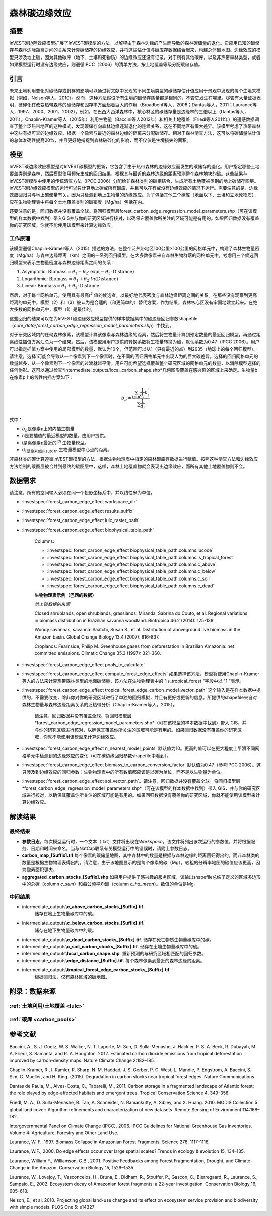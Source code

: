 ﻿森林碳边缘效应
==============

摘要
----

InVEST碳边际效应模型扩展了InVEST碳模型的方法，以解释由于森林边缘的产生而导致的森林碳储量的退化。它应用已知的碳储存与森林边际距离之间的关系来计算碳储存的边缘效应，并将这些估计值与碳库存数据结合起来，构建总体碳地图。边缘效应的模型只涉及地上碳，因为其他碳库（地下、土壤和死物质）的边缘效应还没有记录。对于所有其他碳库，以及非热带森林类型，或者如果模型运行时没有边缘效应，则遵循IPCC（2006）的清单方法，按土地覆盖等级分配碳储存值。

引言
----

未来土地利用变化对碳储存或封存的影响可以通过将文献中发现的不同生境类型的碳储存估计值应用于景观中发现的每个生境来模拟（例如，Nelson等人，2010）。然而，这种方法假设所有生境的碳储存质量都是相同的，不管它发生在哪里。尽管有大量证据表明，破碎化在改变热带森林的碳储存和固存率方面起着巨大的作用（Broadbent等人，2008；Dantas等人，2011；Laurance等人，1997、2000、2001、2002）。例如，在巴西大西洋森林中，核心林区的碳储存量是边缘林的三倍以上（Dantas等人，2011）。Chaplin-Kramer等人（2015年）利用生物量（Baccini等人2012年）和相关土地覆盖（Friedl等人2011年）的遥感数据调查了整个泛热带地区的这种模式，发现碳储存向森林边缘逐渐退化的连续关系，这在不同地区有很大差异。该模型考虑了热带森林中这些有据可查的边缘效应，根据一个像素与最近的森林边缘的距离来分配碳储存。相对于森林清查方法，这可以将碳储量估计值的总体准确性提高20%，并且更好地捕捉到森林破碎化的影响，而不仅仅是生境损失的面积。

模型
----

InVEST碳边缘效应模型是对InVEST碳模型的更新，它包含了由于热带森林的边缘效应而发生的碳储存的退化。用户指定哪些土地覆盖类别是森林，然后模型使用预先生成的回归结果，根据其与最近的森林边缘的距离预测整个森林地块的碳。这些结果与InVEST碳模型中使用的传统清查方法（IPCC 2006）分配给非森林类别的碳相结合，生成所有土地覆被类别的地上碳储存图层。InVEST碳边缘效应模型的运行可以只计算地上碳或所有碳库，并且可以在有或没有边缘效应的情况下运行。需要注意的是，边缘效应回归只与地上碳储量有关，因为只检测到地上生物量的边缘效应。为了包括其他三个碳库（地面以下、土壤和立地死物质），应在生物物理表中将每个土地覆盖类别的碳密度（Mg/ha）包括在内。

还要注意的是，回归数据并没有覆盖全球。将回归模型层forest_carbon_edge_regression_model_parameters.shp（可在该模型的样本数据中找到）带入GIS并与你的研究区域进行核对，以确保它覆盖你所关注的区域可能是有用的。如果回归数据没有覆盖你的研究区域，你就不能使用该模型来计算边缘效应。


工作原理
~~~~~~~~

该模型遵循Chaplin-Kramer等人（2015）描述的方法，在整个泛热带地区100公里×100公里的网格单元中，构建了森林生物量密度（Mg/ha）与森林边缘距离（km）之间的一系列回归模型。在大多数像素来自森林生物群落的网格单元中，考虑用三个候选回归模型来表示生物量密度与森林边缘距离之间的关系：

1. Asymptotic: \ :math:`\mathrm{\text{Biomass}} = \theta_{1} - \theta_{2} \cdot \mathrm{\exp}( - \theta_{3} \cdot \mathrm{\text{Distance}})`

2. Logarithmic: \ :math:`\mathrm{\text{Biomass}} = \theta_{1} + \theta_{2} \cdot ln(\mathrm{\text{Distance}})`

3. Linear: \ :math:`\mathrm{\text{Biomass}} = \theta_{1} + \theta_{2} \cdot \mathrm{\text{Distance}}`

然后，对于每个网格单元，使用具有最高r\ :sup:`2` 值的候选者，以最好地代表密度与森林边缘距离之间的关系。在那些没有观察到更高距离的单元中，模型（2）和（3）被认为是合适的（和更简单的）替代方案，作为结果，森林核心区没有牢固地建立起来。在绝大多数的网格单元中，模型（1）是最佳的。

这些回归的结果可以在为InVEST碳边缘效应模型提供的样本数据集中的碳边缘回归参数shapefile（*core_data/forest_carbon_edge_regression_model_parameters.shp*）中找到。

对于研究区域内的任何森林像素，该模型计算该像素与森林边缘的距离，然后将生物量计算到预定数量的最近回归模型，再通过距离线性插值方案汇总为一个结果。然后，该模型用用户提供的转换系数将生物量转换为碳，默认系数为0.47（IPCC 2006）。用户可以指定插值方案中使用的局部模型的数量，默认为10个，但范围可以从1（只有最近的点）到2635（地球上的每个回归模型）。请注意，选择1可能会导致从一个像素到下一个像素时，在不同的回归网格单元中出现人为的巨大碳差异。选择的回归网格单元的数量越多，从一个像素到下一个像素的过渡就越平滑。用户可能希望选择覆盖整个研究区域的网格单元的数量，以消除模型选择的任何伪影。这可以通过检查*intermediate_outputs/local_carbon_shape.shp*几何图形覆盖在感兴趣的区域上来确定。生物量b在像素p上的线性内插方案如下：

.. math:: b_{p} = \frac{\sum_{i \in n}\frac{1}{d_{i}}{b_{i}^{'}}_{}}{\sum\frac{1}{d_{i}}}

式中：

-  :math:`b_{p}`\是像素p上的内插生物量
- n是要插值的最近模型的数量，由用户提供。
- i是离像素p最近的i\ :sup:`th` 生物量模型。
- d\ :sub:`i`是像素p到i\ :sup:`th` 生物量模型中心点的距离。

非森林类的碳计算遵循InVEST碳模型的方法，根据生物物理表中指定的森林碳库存数据进行赋值。按照这种清查方法和边缘效应方法绘制的碳图层被合并到最终的碳图层中，这样，森林土地覆盖物就会表现出边缘效应，而所有其他土地覆盖物则不会。

数据需求
--------
请注意，所有的空间输入必须在同一个投影坐标系中，并以线性米为单位。

- :investspec:`forest_carbon_edge_effect workspace_dir`

- :investspec:`forest_carbon_edge_effect results_suffix`

- :investspec:`forest_carbon_edge_effect lulc_raster_path`

- :investspec:`forest_carbon_edge_effect biophysical_table_path`

   Columns:

   - :investspec:`forest_carbon_edge_effect biophysical_table_path.columns.lucode`
   - :investspec:`forest_carbon_edge_effect biophysical_table_path.columns.is_tropical_forest`
   - :investspec:`forest_carbon_edge_effect biophysical_table_path.columns.c_above`
   - :investspec:`forest_carbon_edge_effect biophysical_table_path.columns.c_below`
   - :investspec:`forest_carbon_edge_effect biophysical_table_path.columns.c_soil`
   - :investspec:`forest_carbon_edge_effect biophysical_table_path.columns.c_dead`

   **生物物理表示例（巴西的数据）**

   .. csv-table::
          :file: ./carbon_edge/forest_edge_carbon_lu_table.csv
          :header-rows: 1
          :widths: auto

   *地上碳数据的来源*

   Closed shrublands, open shrublands, grasslands: Miranda, Sabrina do Couto, et al. Regional variations in biomass distribution in Brazilian savanna woodland. Biotropica 46.2 (2014): 125-138.

   Woody savannas, savanna: Saatchi, Susan S., et al. Distribution of aboveground live biomass in the Amazon basin. Global Change Biology 13.4 (2007): 816-837.

   Croplands: Fearnside, Philip M. Greenhouse gases from deforestation in Brazilian Amazonia: net committed emissions. Climatic Change 35.3 (1997): 321-360.

- :investspec:`forest_carbon_edge_effect pools_to_calculate`

- :investspec:`forest_carbon_edge_effect compute_forest_edge_effects` 如果选择该方法，模型将使用Chaplin-Kramer等人的方法来计算热带森林类型的地面碳储量，该方法在生物物理表中的 "is_tropical_forest "字段中以 "1 "表示。

- :investspec:`forest_carbon_edge_effect tropical_forest_edge_carbon_model_vector_path` 这个输入是在样本数据中提供的，不需要改变，除非你对你的研究区域进行了单独的回归模拟，并且有更好或更新的信息。所提供的shapefile来自对森林生物量与森林边缘距离关系的泛热带分析（Chaplin-Kramer等人，2015）。

   请注意，回归数据并没有覆盖全球。将回归模型层*forest_carbon_edge_regression_model_parameters.shp*（可在该模型的样本数据中找到）带入 GIS，并与你的研究区域进行核对，以确保其覆盖你所关注的区域可能是有用的。如果回归数据没有覆盖你的研究区域，你就不能使用该模型来计算边缘效应。

- :investspec:`forest_carbon_edge_effect n_nearest_model_points` 默认值为10。更高的值可以在更大程度上平滑不同网格单元中检测到的边缘效应的变化（可在碳边缘回归参数shapefile中看到）。

- :investspec:`forest_carbon_edge_effect biomass_to_carbon_conversion_factor` 默认值为0.47（参考IPCC 2006）。这只涉及到边缘效应的回归参数；生物物理表中的所有数值都应该是以碳为单位，而不是以生物量为单位。

- :investspec:`forest_carbon_edge_effect aoi_vector_path`。请注意，回归数据并没有覆盖全球。将回归模型层*forest_carbon_edge_regression_model_parameters.shp*（可在该模型的样本数据中找到）带入 GIS，并与你的研究区域进行核对，以确保其覆盖你所关注的区域可能是有用的。如果回归数据没有覆盖你的研究区域，你就不能使用该模型来计算边缘效应。

解读结果
--------

最终结果
~~~~~~~~

- **参数日志**。每次模型运行时，一个文本（.txt）文件将出现在\ *Workspace*。该文件将列出该次运行的参数值，并将根据服务、日期和时间来命名。当与NatCap联系有关模型运行中的错误时，请附上参数日志。

-  **carbon_map_[Suffix].tif**.每个像素的碳储量地图，其中森林中的数量是根据与森林边缘的距离回归得出的，而非森林类的数量是根据生物物理表得出的。请注意，由于该地图显示的是每个像素的碳（Mg），较粗的分辨率地图的碳值应该更高，因为像素面积更大。

-  **aggregated_carbon_stocks_[Suffix].shp**:如果用户提供了感兴趣的服务区域，该输出shapefile总结了定义的区域多边形中的总碳（column *c_sum*）和每公顷平均碳（column *c_ha_mean*）。数值的单位是Mg。

中间结果
~~~~~~~~
-  intermediate_outputs\\\ **c_above_carbon_stocks_[Suffix].tif**.
      储存在地上生物量碳库中的碳。

-  intermediate_outputs\\\ **c_below_carbon_stocks_[Suffix].tif**.
      储存在地下生物量碳库中的碳。

-  intermediate_outputs\\\ **c_dead_carbon_stocks_[Suffix].tif**. 储存在死亡物质生物量碳库中的碳。

-  intermediate_outputs\\\ **c_soil_carbon_stocks_[Suffix].tif**. 储存在土壤生物量碳库中的碳。

-  intermediate_outputs\\\ **local_carbon_shape.shp**. 重新预测的与研究区域相匹配的回归参数。

-  intermediate_outputs\\\ **edge_distance_[Suffix].tif**. 每个森林像素到最近的森林边缘的距离。

-  intermediate_outputs\\\ **tropical_forest_edge_carbon_stocks_[Suffix].tif**.
      根据回归法，仅有森林区域的碳地图。

附录：数据来源
--------------

:ref:`土地利用/土地覆盖 <lulc>`
~~~~~~~~~~~~~~~~~~~~~~~~~~~~~~~

:ref:`碳库 <carbon_pools>`
~~~~~~~~~~~~~~~~~~~~~~~~~~

参考文献
--------

Baccini, A., S. J. Goetz, W. S. Walker, N. T. Laporte, M. Sun, D.
Sulla-Menashe, J. Hackler, P. S. A. Beck, R. Dubayah, M. A. Friedl, S.
Samanta, and R. A. Houghton. 2012. Estimated carbon dioxide emissions
from tropical deforestation improved by carbon-density maps. Nature
Climate Change 2:182–185.

Chaplin-Kramer, R., I. Ramler, R. Sharp, N. M. Haddad, J. S. Gerber, P.
C. West, L. Mandle, P. Engstrom, A. Baccini, S. Sim, C. Mueller, and H.
King. (2015). Degradation in carbon stocks near tropical forest edges.
Nature Communications.

Dantas de Paula, M., Alves-Costa, C., Tabarelli, M., 2011. Carbon
storage in a fragmented landscape of Atlantic forest: the role played by
edge-affected habitats and emergent trees. Tropical Conservation Science
4, 349–358.

Friedl, M. A., D. Sulla-Menashe, B. Tan, A. Schneider, N. Ramankutty, A.
Sibley, and X. Huang. 2010. MODIS Collection 5 global land cover:
Algorithm refinements and characterization of new datasets. Remote
Sensing of Environment 114:168–182.

Intergovernmental Panel on Climate Change (IPCC). 2006. IPCC Guidelines
for National Greenhouse Gas Inventories. Volume 4: Agriculture, Forestry
and Other Land Use.

Laurance, W. F., 1997. Biomass Collapse in Amazonian Forest Fragments.
Science 278, 1117–1118.

Laurance, W.F., 2000. Do edge effects occur over large spatial scales?
Trends in ecology & evolution 15, 134–135.

Laurance, William F., Williamson, G.B., 2001. Positive Feedbacks among
Forest Fragmentation, Drought, and Climate Change in the Amazon.
Conservation Biology 15, 1529–1535.

Laurance, W., Lovejoy, T., Vasconcelos, H., Bruna, E., Didham, R.,
Stouffer, P., Gascon, C., Bierregaard, R., Laurance, S., Sampaio, E.,
2002. Ecosystem decay of Amazonian forest fragments: a 22-year
investigation. Conservation Biology 16, 605–618.

Nelson, E., et al. 2010. Projecting global land-use change and its
effect on ecosystem service provision and biodiversity with simple
models. PLOS One 5: e14327
